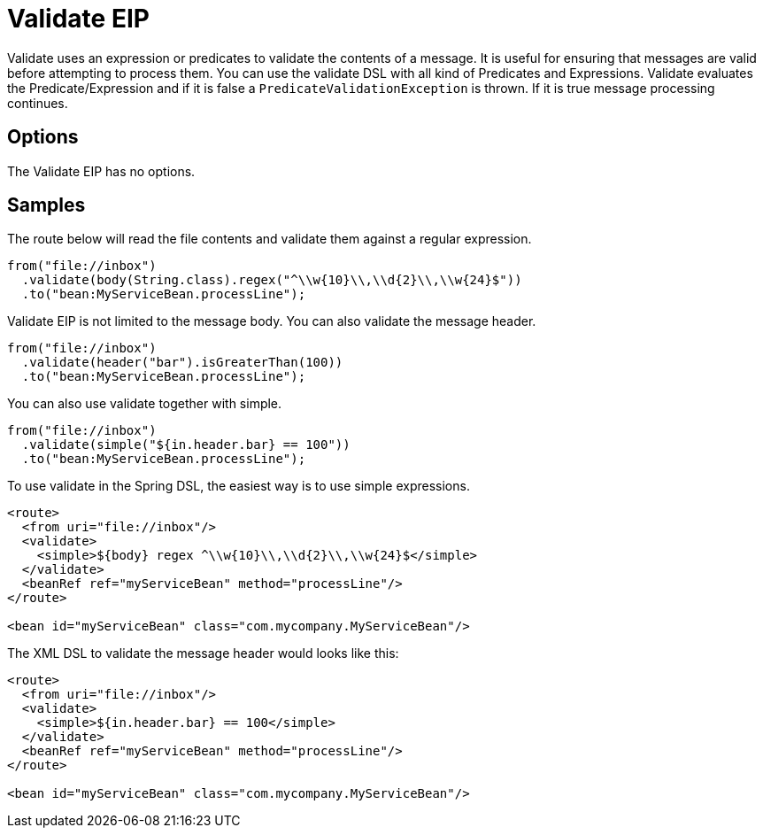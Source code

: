 [[validate-eip]]
= Validate EIP
:description: Validates a message based on an expression
:since: 
:supportLevel: Stable

Validate uses an expression or predicates to validate the contents of a message.
It is useful for ensuring that messages are valid before attempting to process them.
You can use the validate DSL with all kind of Predicates and Expressions.
Validate evaluates the Predicate/Expression and if it is false a `PredicateValidationException` is thrown.
If it is true message processing continues.

== Options

// eip options: START
The Validate EIP has no options.
// eip options: END

== Samples

The route below will read the file contents and validate them against a regular expression.

[source,java]
----
from("file://inbox")
  .validate(body(String.class).regex("^\\w{10}\\,\\d{2}\\,\\w{24}$"))
  .to("bean:MyServiceBean.processLine");
----

Validate EIP is not limited to the message body. You can also validate the message header.

[source,java]
----
from("file://inbox")
  .validate(header("bar").isGreaterThan(100))
  .to("bean:MyServiceBean.processLine");
----

You can also use validate together with simple.

[source,java]
----
from("file://inbox")
  .validate(simple("${in.header.bar} == 100"))
  .to("bean:MyServiceBean.processLine");
----

To use validate in the Spring DSL, the easiest way is to use simple expressions.

[source,xml]
----
<route>
  <from uri="file://inbox"/>
  <validate>
    <simple>${body} regex ^\\w{10}\\,\\d{2}\\,\\w{24}$</simple>
  </validate>
  <beanRef ref="myServiceBean" method="processLine"/>
</route>

<bean id="myServiceBean" class="com.mycompany.MyServiceBean"/>
----

The XML DSL to validate the message header would looks like this:

[source,xml]
----
<route>
  <from uri="file://inbox"/>
  <validate>
    <simple>${in.header.bar} == 100</simple>
  </validate>
  <beanRef ref="myServiceBean" method="processLine"/>
</route>

<bean id="myServiceBean" class="com.mycompany.MyServiceBean"/>
----
